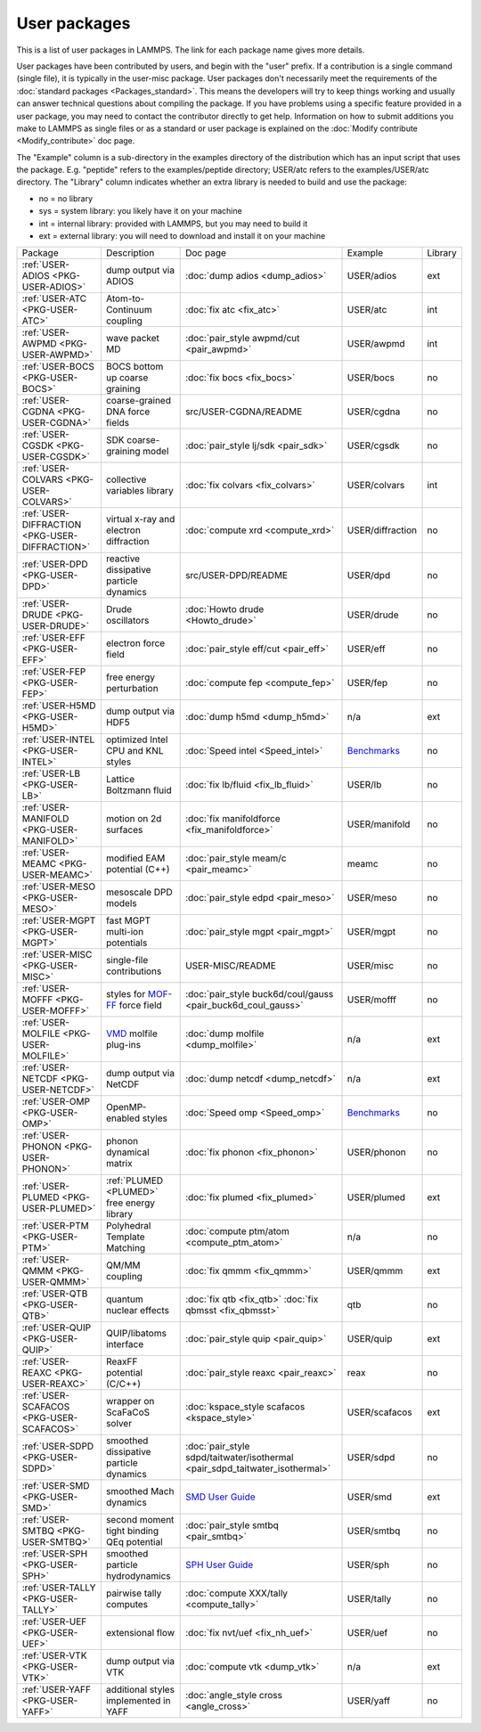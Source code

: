 User packages
=============

This is a list of user packages in LAMMPS.  The link for each package
name gives more details.

User packages have been contributed by users, and begin with the
"user" prefix.  If a contribution is a single command (single file),
it is typically in the user-misc package.  User packages don't
necessarily meet the requirements of the :doc:`standard packages <Packages_standard>`. This means the developers will try
to keep things working and usually can answer technical questions
about compiling the package. If you have problems using a specific
feature provided in a user package, you may need to contact the
contributor directly to get help.  Information on how to submit
additions you make to LAMMPS as single files or as a standard or user
package is explained on the :doc:`Modify contribute <Modify_contribute>`
doc page.

The "Example" column is a sub-directory in the examples directory of
the distribution which has an input script that uses the package.
E.g. "peptide" refers to the examples/peptide directory; USER/atc
refers to the examples/USER/atc directory.  The "Library" column
indicates whether an extra library is needed to build and use the
package:

* no  = no library
* sys = system library: you likely have it on your machine
* int = internal library: provided with LAMMPS, but you may need to build it
* ext = external library: you will need to download and install it on your machine

+------------------------------------------------+-----------------------------------------------------------------+-------------------------------------------------------------------------------+-----------------------------------------------------+---------+
| Package                                        | Description                                                     | Doc page                                                                      | Example                                             | Library |
+------------------------------------------------+-----------------------------------------------------------------+-------------------------------------------------------------------------------+-----------------------------------------------------+---------+
| :ref:`USER-ADIOS <PKG-USER-ADIOS>`             | dump output via ADIOS                                           | :doc:`dump adios <dump_adios>`                                                | USER/adios                                          | ext     |
+------------------------------------------------+-----------------------------------------------------------------+-------------------------------------------------------------------------------+-----------------------------------------------------+---------+
| :ref:`USER-ATC <PKG-USER-ATC>`                 | Atom-to-Continuum coupling                                      | :doc:`fix atc <fix_atc>`                                                      | USER/atc                                            | int     |
+------------------------------------------------+-----------------------------------------------------------------+-------------------------------------------------------------------------------+-----------------------------------------------------+---------+
| :ref:`USER-AWPMD <PKG-USER-AWPMD>`             | wave packet MD                                                  | :doc:`pair_style awpmd/cut <pair_awpmd>`                                      | USER/awpmd                                          | int     |
+------------------------------------------------+-----------------------------------------------------------------+-------------------------------------------------------------------------------+-----------------------------------------------------+---------+
| :ref:`USER-BOCS <PKG-USER-BOCS>`               | BOCS bottom up coarse graining                                  | :doc:`fix bocs <fix_bocs>`                                                    | USER/bocs                                           | no      |
+------------------------------------------------+-----------------------------------------------------------------+-------------------------------------------------------------------------------+-----------------------------------------------------+---------+
| :ref:`USER-CGDNA <PKG-USER-CGDNA>`             | coarse-grained DNA force fields                                 | src/USER-CGDNA/README                                                         | USER/cgdna                                          | no      |
+------------------------------------------------+-----------------------------------------------------------------+-------------------------------------------------------------------------------+-----------------------------------------------------+---------+
| :ref:`USER-CGSDK <PKG-USER-CGSDK>`             | SDK coarse-graining model                                       | :doc:`pair_style lj/sdk <pair_sdk>`                                           | USER/cgsdk                                          | no      |
+------------------------------------------------+-----------------------------------------------------------------+-------------------------------------------------------------------------------+-----------------------------------------------------+---------+
| :ref:`USER-COLVARS <PKG-USER-COLVARS>`         | collective variables library                                    | :doc:`fix colvars <fix_colvars>`                                              | USER/colvars                                        | int     |
+------------------------------------------------+-----------------------------------------------------------------+-------------------------------------------------------------------------------+-----------------------------------------------------+---------+
| :ref:`USER-DIFFRACTION <PKG-USER-DIFFRACTION>` | virtual x-ray and electron diffraction                          | :doc:`compute xrd <compute_xrd>`                                              | USER/diffraction                                    | no      |
+------------------------------------------------+-----------------------------------------------------------------+-------------------------------------------------------------------------------+-----------------------------------------------------+---------+
| :ref:`USER-DPD <PKG-USER-DPD>`                 | reactive dissipative particle dynamics                          | src/USER-DPD/README                                                           | USER/dpd                                            | no      |
+------------------------------------------------+-----------------------------------------------------------------+-------------------------------------------------------------------------------+-----------------------------------------------------+---------+
| :ref:`USER-DRUDE <PKG-USER-DRUDE>`             | Drude oscillators                                               | :doc:`Howto drude <Howto_drude>`                                              | USER/drude                                          | no      |
+------------------------------------------------+-----------------------------------------------------------------+-------------------------------------------------------------------------------+-----------------------------------------------------+---------+
| :ref:`USER-EFF <PKG-USER-EFF>`                 | electron force field                                            | :doc:`pair_style eff/cut <pair_eff>`                                          | USER/eff                                            | no      |
+------------------------------------------------+-----------------------------------------------------------------+-------------------------------------------------------------------------------+-----------------------------------------------------+---------+
| :ref:`USER-FEP <PKG-USER-FEP>`                 | free energy perturbation                                        | :doc:`compute fep <compute_fep>`                                              | USER/fep                                            | no      |
+------------------------------------------------+-----------------------------------------------------------------+-------------------------------------------------------------------------------+-----------------------------------------------------+---------+
| :ref:`USER-H5MD <PKG-USER-H5MD>`               | dump output via HDF5                                            | :doc:`dump h5md <dump_h5md>`                                                  | n/a                                                 | ext     |
+------------------------------------------------+-----------------------------------------------------------------+-------------------------------------------------------------------------------+-----------------------------------------------------+---------+
| :ref:`USER-INTEL <PKG-USER-INTEL>`             | optimized Intel CPU and KNL styles                              | :doc:`Speed intel <Speed_intel>`                                              | `Benchmarks <http://lammps.sandia.gov/bench.html>`_ | no      |
+------------------------------------------------+-----------------------------------------------------------------+-------------------------------------------------------------------------------+-----------------------------------------------------+---------+
| :ref:`USER-LB <PKG-USER-LB>`                   | Lattice Boltzmann fluid                                         | :doc:`fix lb/fluid <fix_lb_fluid>`                                            | USER/lb                                             | no      |
+------------------------------------------------+-----------------------------------------------------------------+-------------------------------------------------------------------------------+-----------------------------------------------------+---------+
| :ref:`USER-MANIFOLD <PKG-USER-MANIFOLD>`       | motion on 2d surfaces                                           | :doc:`fix manifoldforce <fix_manifoldforce>`                                  | USER/manifold                                       | no      |
+------------------------------------------------+-----------------------------------------------------------------+-------------------------------------------------------------------------------+-----------------------------------------------------+---------+
| :ref:`USER-MEAMC <PKG-USER-MEAMC>`             | modified EAM potential (C++)                                    | :doc:`pair_style meam/c <pair_meamc>`                                         | meamc                                               | no      |
+------------------------------------------------+-----------------------------------------------------------------+-------------------------------------------------------------------------------+-----------------------------------------------------+---------+
| :ref:`USER-MESO <PKG-USER-MESO>`               | mesoscale DPD models                                            | :doc:`pair_style edpd <pair_meso>`                                            | USER/meso                                           | no      |
+------------------------------------------------+-----------------------------------------------------------------+-------------------------------------------------------------------------------+-----------------------------------------------------+---------+
| :ref:`USER-MGPT <PKG-USER-MGPT>`               | fast MGPT multi-ion potentials                                  | :doc:`pair_style mgpt <pair_mgpt>`                                            | USER/mgpt                                           | no      |
+------------------------------------------------+-----------------------------------------------------------------+-------------------------------------------------------------------------------+-----------------------------------------------------+---------+
| :ref:`USER-MISC <PKG-USER-MISC>`               | single-file contributions                                       | USER-MISC/README                                                              | USER/misc                                           | no      |
+------------------------------------------------+-----------------------------------------------------------------+-------------------------------------------------------------------------------+-----------------------------------------------------+---------+
| :ref:`USER-MOFFF <PKG-USER-MOFFF>`             | styles for `MOF-FF <MOFplus_>`_ force field                     | :doc:`pair_style buck6d/coul/gauss <pair_buck6d_coul_gauss>`                  | USER/mofff                                          | no      |
+------------------------------------------------+-----------------------------------------------------------------+-------------------------------------------------------------------------------+-----------------------------------------------------+---------+
| :ref:`USER-MOLFILE <PKG-USER-MOLFILE>`         | `VMD <https://www.ks.uiuc.edu/Research/vmd/>`_ molfile plug-ins | :doc:`dump molfile <dump_molfile>`                                            | n/a                                                 | ext     |
+------------------------------------------------+-----------------------------------------------------------------+-------------------------------------------------------------------------------+-----------------------------------------------------+---------+
| :ref:`USER-NETCDF <PKG-USER-NETCDF>`           | dump output via NetCDF                                          | :doc:`dump netcdf <dump_netcdf>`                                              | n/a                                                 | ext     |
+------------------------------------------------+-----------------------------------------------------------------+-------------------------------------------------------------------------------+-----------------------------------------------------+---------+
| :ref:`USER-OMP <PKG-USER-OMP>`                 | OpenMP-enabled styles                                           | :doc:`Speed omp <Speed_omp>`                                                  | `Benchmarks <http://lammps.sandia.gov/bench.html>`_ | no      |
+------------------------------------------------+-----------------------------------------------------------------+-------------------------------------------------------------------------------+-----------------------------------------------------+---------+
| :ref:`USER-PHONON <PKG-USER-PHONON>`           | phonon dynamical matrix                                         | :doc:`fix phonon <fix_phonon>`                                                | USER/phonon                                         | no      |
+------------------------------------------------+-----------------------------------------------------------------+-------------------------------------------------------------------------------+-----------------------------------------------------+---------+
| :ref:`USER-PLUMED <PKG-USER-PLUMED>`           | :ref:`PLUMED <PLUMED>` free energy library                      | :doc:`fix plumed <fix_plumed>`                                                | USER/plumed                                         | ext     |
+------------------------------------------------+-----------------------------------------------------------------+-------------------------------------------------------------------------------+-----------------------------------------------------+---------+
| :ref:`USER-PTM <PKG-USER-PTM>`                 | Polyhedral Template Matching                                    | :doc:`compute ptm/atom <compute_ptm_atom>`                                    | n/a                                                 | no      |
+------------------------------------------------+-----------------------------------------------------------------+-------------------------------------------------------------------------------+-----------------------------------------------------+---------+
| :ref:`USER-QMMM <PKG-USER-QMMM>`               | QM/MM coupling                                                  | :doc:`fix qmmm <fix_qmmm>`                                                    | USER/qmmm                                           | ext     |
+------------------------------------------------+-----------------------------------------------------------------+-------------------------------------------------------------------------------+-----------------------------------------------------+---------+
| :ref:`USER-QTB <PKG-USER-QTB>`                 | quantum nuclear effects                                         | :doc:`fix qtb <fix_qtb>` :doc:`fix qbmsst <fix_qbmsst>`                       | qtb                                                 | no      |
+------------------------------------------------+-----------------------------------------------------------------+-------------------------------------------------------------------------------+-----------------------------------------------------+---------+
| :ref:`USER-QUIP <PKG-USER-QUIP>`               | QUIP/libatoms interface                                         | :doc:`pair_style quip <pair_quip>`                                            | USER/quip                                           | ext     |
+------------------------------------------------+-----------------------------------------------------------------+-------------------------------------------------------------------------------+-----------------------------------------------------+---------+
| :ref:`USER-REAXC <PKG-USER-REAXC>`             | ReaxFF potential (C/C++)                                        | :doc:`pair_style reaxc <pair_reaxc>`                                          | reax                                                | no      |
+------------------------------------------------+-----------------------------------------------------------------+-------------------------------------------------------------------------------+-----------------------------------------------------+---------+
| :ref:`USER-SCAFACOS <PKG-USER-SCAFACOS>`       | wrapper on ScaFaCoS solver                                      | :doc:`kspace_style scafacos <kspace_style>`                                   | USER/scafacos                                       | ext     |
+------------------------------------------------+-----------------------------------------------------------------+-------------------------------------------------------------------------------+-----------------------------------------------------+---------+
| :ref:`USER-SDPD <PKG-USER-SDPD>`               | smoothed dissipative particle dynamics                          | :doc:`pair_style sdpd/taitwater/isothermal <pair_sdpd_taitwater_isothermal>`  | USER/sdpd                                           | no      |
+------------------------------------------------+-----------------------------------------------------------------+-------------------------------------------------------------------------------+-----------------------------------------------------+---------+
| :ref:`USER-SMD <PKG-USER-SMD>`                 | smoothed Mach dynamics                                          | `SMD User Guide <PDF/SMD_LAMMPS_userguide.pdf>`_                              | USER/smd                                            | ext     |
+------------------------------------------------+-----------------------------------------------------------------+-------------------------------------------------------------------------------+-----------------------------------------------------+---------+
| :ref:`USER-SMTBQ <PKG-USER-SMTBQ>`             | second moment tight binding QEq potential                       | :doc:`pair_style smtbq <pair_smtbq>`                                          | USER/smtbq                                          | no      |
+------------------------------------------------+-----------------------------------------------------------------+-------------------------------------------------------------------------------+-----------------------------------------------------+---------+
| :ref:`USER-SPH <PKG-USER-SPH>`                 | smoothed particle hydrodynamics                                 | `SPH User Guide <PDF/SPH_LAMMPS_userguide.pdf>`_                              | USER/sph                                            | no      |
+------------------------------------------------+-----------------------------------------------------------------+-------------------------------------------------------------------------------+-----------------------------------------------------+---------+
| :ref:`USER-TALLY <PKG-USER-TALLY>`             | pairwise tally computes                                         | :doc:`compute XXX/tally <compute_tally>`                                      | USER/tally                                          | no      |
+------------------------------------------------+-----------------------------------------------------------------+-------------------------------------------------------------------------------+-----------------------------------------------------+---------+
| :ref:`USER-UEF <PKG-USER-UEF>`                 | extensional flow                                                | :doc:`fix nvt/uef <fix_nh_uef>`                                               | USER/uef                                            | no      |
+------------------------------------------------+-----------------------------------------------------------------+-------------------------------------------------------------------------------+-----------------------------------------------------+---------+
| :ref:`USER-VTK <PKG-USER-VTK>`                 | dump output via VTK                                             | :doc:`compute vtk <dump_vtk>`                                                 | n/a                                                 | ext     |
+------------------------------------------------+-----------------------------------------------------------------+-------------------------------------------------------------------------------+-----------------------------------------------------+---------+
| :ref:`USER-YAFF <PKG-USER-YAFF>`               | additional styles implemented in YAFF                           | :doc:`angle_style cross <angle_cross>`                                        | USER/yaff                                           | no      |
+------------------------------------------------+-----------------------------------------------------------------+-------------------------------------------------------------------------------+-----------------------------------------------------+---------+

.. _MOFplus: https://www.mofplus.org/content/show/MOF-FF
.. _PLUMED: http://www.plumed.org
